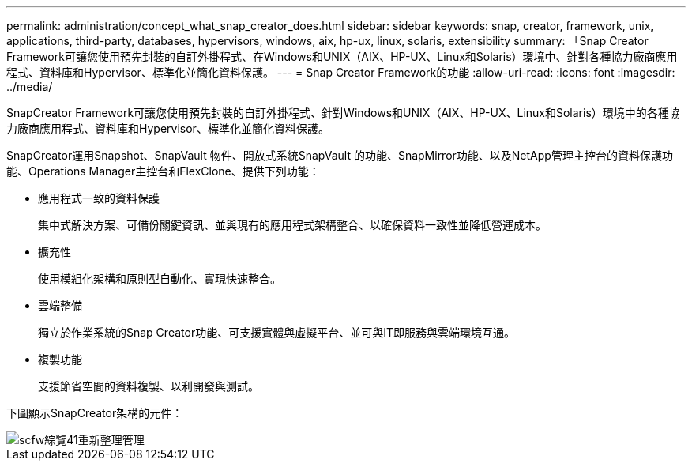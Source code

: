 ---
permalink: administration/concept_what_snap_creator_does.html 
sidebar: sidebar 
keywords: snap, creator, framework, unix, applications, third-party, databases, hypervisors, windows, aix, hp-ux, linux, solaris, extensibility 
summary: 「Snap Creator Framework可讓您使用預先封裝的自訂外掛程式、在Windows和UNIX（AIX、HP-UX、Linux和Solaris）環境中、針對各種協力廠商應用程式、資料庫和Hypervisor、標準化並簡化資料保護。 
---
= Snap Creator Framework的功能
:allow-uri-read: 
:icons: font
:imagesdir: ../media/


[role="lead"]
SnapCreator Framework可讓您使用預先封裝的自訂外掛程式、針對Windows和UNIX（AIX、HP-UX、Linux和Solaris）環境中的各種協力廠商應用程式、資料庫和Hypervisor、標準化並簡化資料保護。

SnapCreator運用Snapshot、SnapVault 物件、開放式系統SnapVault 的功能、SnapMirror功能、以及NetApp管理主控台的資料保護功能、Operations Manager主控台和FlexClone、提供下列功能：

* 應用程式一致的資料保護
+
集中式解決方案、可備份關鍵資訊、並與現有的應用程式架構整合、以確保資料一致性並降低營運成本。

* 擴充性
+
使用模組化架構和原則型自動化、實現快速整合。

* 雲端整備
+
獨立於作業系統的Snap Creator功能、可支援實體與虛擬平台、並可與IT即服務與雲端環境互通。

* 複製功能
+
支援節省空間的資料複製、以利開發與測試。



下圖顯示SnapCreator架構的元件：

image::../media/scfw_overview_41_refresh_administration.gif[scfw綜覽41重新整理管理]
